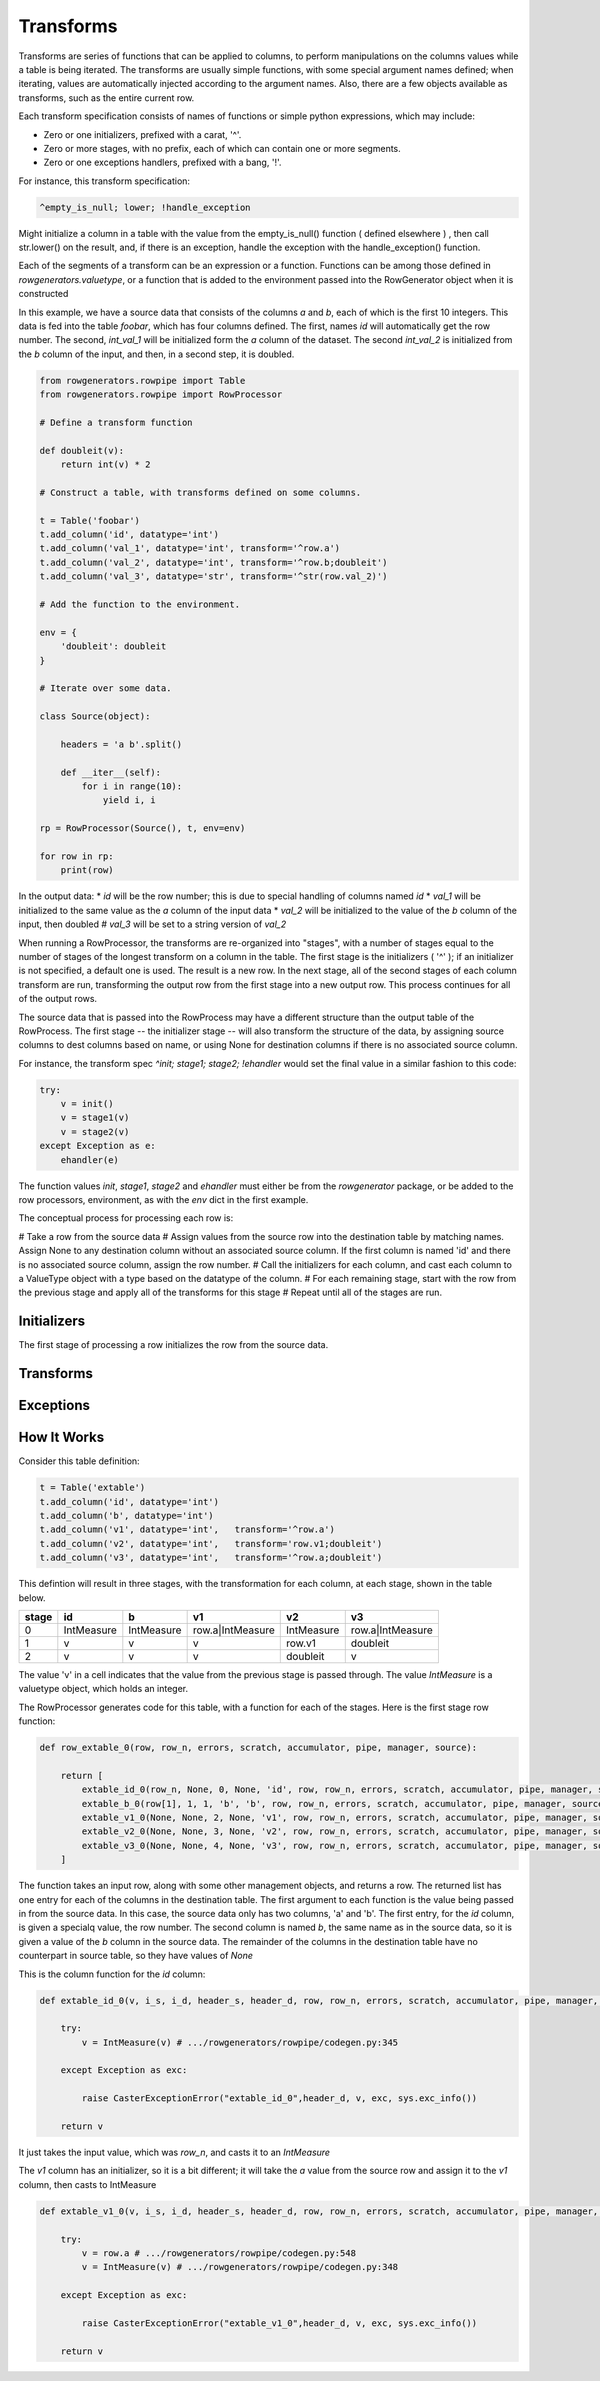 Transforms
==========

Transforms are series of functions that can be applied to columns, to perform manipulations on the columns values while a table is
being iterated. The transforms are usually simple functions, with some special argument names defined; when iterating, values are
automatically injected according to the argument names. Also, there are a few objects available as transforms, such as the entire
current row.

Each transform specification consists of names of functions or simple python expressions, which may include:

* Zero or one initializers, prefixed with a carat, '^'. 
* Zero or more stages, with no prefix, each of which can contain one or more segments.
* Zero or one exceptions handlers, prefixed with a bang, '!'. 

For instance, this transform specification: 

.. code-block::

    ^empty_is_null; lower; !handle_exception
    
Might initialize a column in a table with the value from the empty_is_null() function ( defined elsewhere ) , then call str.lower() on the result, and, if there is an exception, handle the exception with the handle_exception() function. 

Each of the segments of a transform can be an expression or a function. Functions can be among those defined in `rowgenerators.valuetype`, or a function that is added to the environment passed into the RowGenerator object when it is constructed


In this example, we have a source data that consists of the columns `a` and `b`, each of which is the first 10 integers. This data is fed into the table `foobar`, which has four columns defined. The first, names `id` will automatically get the row number. The second, `int_val_1` will be initialized form the `a` column of the dataset. The second `int_val_2` is initialized from the `b` column of the input, and then, in a second step, it is doubled. 

.. code-block:: python

        from rowgenerators.rowpipe import Table
        from rowgenerators.rowpipe import RowProcessor

        # Define a transform function

        def doubleit(v):
            return int(v) * 2

        # Construct a table, with transforms defined on some columns. 
                
        t = Table('foobar')
        t.add_column('id', datatype='int')
        t.add_column('val_1', datatype='int', transform='^row.a')
        t.add_column('val_2', datatype='int', transform='^row.b;doubleit')
        t.add_column('val_3', datatype='str', transform='^str(row.val_2)')

        # Add the function to the environment. 

        env = {
            'doubleit': doubleit
        }

        # Iterate over some data. 

        class Source(object):

            headers = 'a b'.split()

            def __iter__(self):
                for i in range(10):
                    yield i, i

        rp = RowProcessor(Source(), t, env=env)

        for row in rp:
            print(row)
        
In the output data:
* `id` will be the row number; this is due to special handling of columns named `id`
* `val_1` will be initialized to the same value as the `a` column of the input data
* `val_2` will be initialized to the value of the `b` column of the input, then doubled
# `val_3` will be set to a string version of `val_2`
    

When running a RowProcessor, the transforms are re-organized into "stages", with a number of stages equal to the number of stages of the longest transform on a column in the table. The first stage is the initializers ( '^' ); if an initializer is not specified, a default one is used. The result is a new row.  In the next stage, all of the second stages of each column transform are run, transforming the output row from the first stage into a new output row. This process continues for all of the output rows. 

The source data that is passed into the RowProcess may have a different structure than the output table of the RowProcess. The first stage -- the initializer stage -- will also transform the structure of the data, by assigning source columns to dest columns based on name, or using None for destination columns if there is no associated source column. 


For instance, the transform spec `^init; stage1; stage2; !ehandler` would set the final value in a similar fashion to this code:

.. code-block:: python

    try:
        v = init()
        v = stage1(v)
        v = stage2(v)
    except Exception as e:
        ehandler(e)
    
The function values `init`, `stage1`, `stage2` and `ehandler` must either be from the `rowgenerator` package, or be added to the row processors, environment, as with the `env` dict in the first example. 

The conceptual process for processing each row is: 

# Take a row from the source data
# Assign values from the source row into the destination table by matching names. Assign None to any destination column without an associated source column. If the first column is named 'id' and there is no associated source column, assign the row number. 
# Call the initializers for each column, and cast each column to a ValueType object with a type based on the datatype of the column. 
# For each remaining stage, start with the row from the previous stage and apply all of the transforms for this stage
# Repeat until all of the stages are run. 



Initializers
------------

The first stage of processing a row initializes the row from the source data.


Transforms
----------


Exceptions
----------




How It Works
------------

Consider this table definition:

.. code-block:: python

        t = Table('extable')
        t.add_column('id', datatype='int')
        t.add_column('b', datatype='int')
        t.add_column('v1', datatype='int',   transform='^row.a')
        t.add_column('v2', datatype='int',   transform='row.v1;doubleit')
        t.add_column('v3', datatype='int',   transform='^row.a;doubleit')

This defintion will result in three stages, with the transformation for each column, at each stage, shown in the table below. 

=======  ==========  ==========  ================  ==========  ================
  stage  id          b           v1                v2          v3
=======  ==========  ==========  ================  ==========  ================
      0  IntMeasure  IntMeasure  row.a|IntMeasure  IntMeasure  row.a|IntMeasure
      1  v           v           v                 row.v1      doubleit
      2  v           v           v                 doubleit    v
=======  ==========  ==========  ================  ==========  ================

The value 'v' in a cell indicates that the value from the previous stage is passed through. The value `IntMeasure` is a valuetype
object, which holds an integer.

The RowProcessor generates code for this table, with a function for each of the stages. Here is the first stage row function: 

.. code-block:: python


    def row_extable_0(row, row_n, errors, scratch, accumulator, pipe, manager, source):

        return [
            extable_id_0(row_n, None, 0, None, 'id', row, row_n, errors, scratch, accumulator, pipe, manager, source), # column id
            extable_b_0(row[1], 1, 1, 'b', 'b', row, row_n, errors, scratch, accumulator, pipe, manager, source), # column b
            extable_v1_0(None, None, 2, None, 'v1', row, row_n, errors, scratch, accumulator, pipe, manager, source), # column v1
            extable_v2_0(None, None, 3, None, 'v2', row, row_n, errors, scratch, accumulator, pipe, manager, source), # column v2
            extable_v3_0(None, None, 4, None, 'v3', row, row_n, errors, scratch, accumulator, pipe, manager, source), # column v3
        ]

The function takes an input row, along with some other management objects, and returns a row. The returned list has one entry for
each of the columns in the destination table. The first argument to each function is the value being passed in from the source
data. In this case, the source data only has two columns, 'a' and 'b'. The first entry, for the `id` column, is given a specialq
value, the row number. The second column is named `b`, the same name as in the source data, so it is given a value of the `b`
column in the source data. The remainder of the columns in the destination table have no counterpart in source table, so they have
values of `None`

This is the column function for the `id` column: 

.. code-block:: python


    def extable_id_0(v, i_s, i_d, header_s, header_d, row, row_n, errors, scratch, accumulator, pipe, manager, source):

        try:
            v = IntMeasure(v) # .../rowgenerators/rowpipe/codegen.py:345

        except Exception as exc:

            raise CasterExceptionError("extable_id_0",header_d, v, exc, sys.exc_info())

        return v

It just takes the input value, which was `row_n`, and casts it to an `IntMeasure`

The `v1` column has an initializer, so it is a bit different; it will take the `a` value from the source row and assign it to the `v1` column, then casts to IntMeasure

.. code-block:: python


    def extable_v1_0(v, i_s, i_d, header_s, header_d, row, row_n, errors, scratch, accumulator, pipe, manager, source):

        try:
            v = row.a # .../rowgenerators/rowpipe/codegen.py:548
            v = IntMeasure(v) # .../rowgenerators/rowpipe/codegen.py:348

        except Exception as exc:

            raise CasterExceptionError("extable_v1_0",header_d, v, exc, sys.exc_info())

        return v


